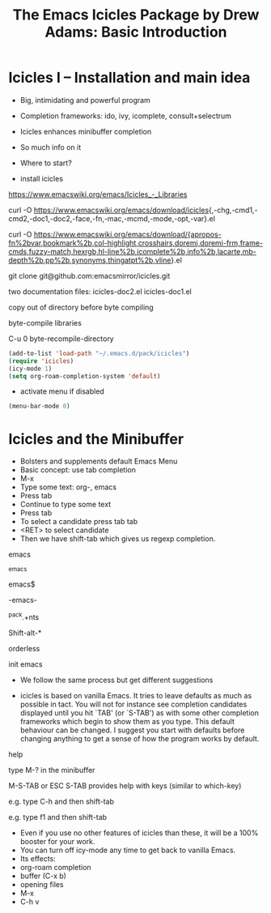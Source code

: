 #+title: The Emacs Icicles Package by Drew Adams: Basic Introduction
#+STARTUP: showall

* Icicles I – Installation and main idea

- Big, intimidating and powerful program
- Completion frameworks: ido, ivy, icomplete, consult+selectrum
- Icicles enhances minibuffer completion
- So much info on it
- Where to start?

- install icicles

https://www.emacswiki.org/emacs/Icicles_-_Libraries

curl -O https://www.emacswiki.org/emacs/download/icicles{,-chg,-cmd1,-cmd2,-doc1,-doc2,-face,-fn,-mac,-mcmd,-mode,-opt,-var}.el

curl -O https://www.emacswiki.org/emacs/download/{apropos-fn%2bvar,bookmark%2b,col-highlight,crosshairs,doremi,doremi-frm,frame-cmds,fuzzy-match,hexrgb,hl-line%2b,icomplete%2b,info%2b,lacarte,mb-depth%2b,pp%2b,synonyms,thingatpt%2b,vline}.el

git clone git@github.com:emacsmirror/icicles.git

two documentation files: icicles-doc2.el icicles-doc1.el

copy out of directory before byte compiling

byte-compile libraries

C-u 0 byte-recompile-directory

#+begin_src emacs-lisp
  (add-to-list 'load-path "~/.emacs.d/pack/icicles")
  (require 'icicles)
  (icy-mode 1)
  (setq org-roam-completion-system 'default)
#+end_src

- activate menu if disabled

#+begin_src emacs-lisp
(menu-bar-mode 0)
#+end_src

* Icicles and the Minibuffer

- Bolsters and supplements default Emacs Menu
- Basic concept: use tab completion
- M-x
- Type some text: org-, emacs
- Press tab
- Continue to type some text
- Press tab
- To select a candidate press tab tab
- <RET> to select candidate
- Then we have shift-tab which gives us regexp completion.

emacs

^emacs

emacs$

-emacs-

^pack.+nts

Shift-alt-*

orderless

init
emacs

- We follow the same process but get different suggestions

- icicles is based on vanilla Emacs. It tries to leave defaults as much as possible in tact. You will not for instance see completion candidates displayed until you hit `TAB' (or `S-TAB') as with some other completion frameworks which begin to show them as you type.
  This default behaviour can be changed. I suggest you start with defaults before changing anything to get a sense of how the program works by default.

help

type M-? in the minibuffer

M-S-TAB or ESC S-TAB provides help with keys (similar to which-key)

e.g. type C-h and then shift-tab

e.g. type f1 and then shift-tab

- Even if you use no other features of icicles than these, it will be a 100% booster for your work.
- You can turn off icy-mode any time to get back to vanilla Emacs.
- Its effects:
- org-roam completion
- buffer (C-x b)
- opening files
- M-x
- C-h v
